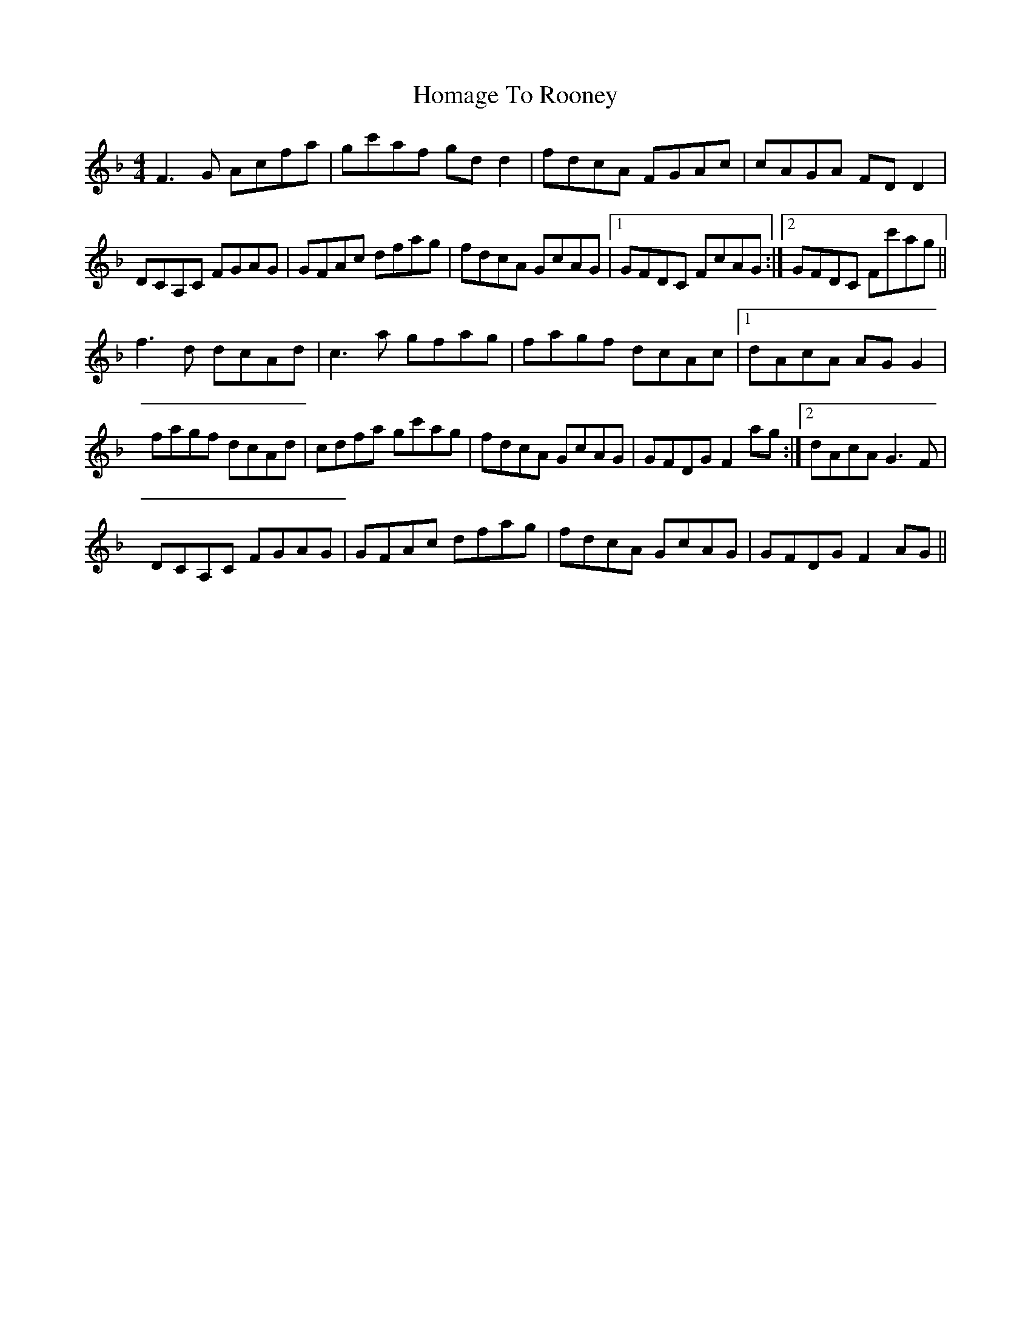X: 17710
T: Homage To Rooney
R: reel
M: 4/4
K: Fmajor
F3G Acfa|gc'af gdd2|fdcA FGAc|cAGA FDD2|
DCA,C FGAG|GFAc dfag|fdcA GcAG|1 GFDC FcAG:|2 GFDC Fc'ag||
f3d dcAd|c3a gfag|fagf dcAc|1 dAcA AGG2|
fagf dcAd|cdfa gc'ag|fdcA GcAG|GFDG F2ag:|2 dAcA G3F|
DCA,C FGAG|GFAc dfag|fdcA GcAG|GFDG F2AG||

